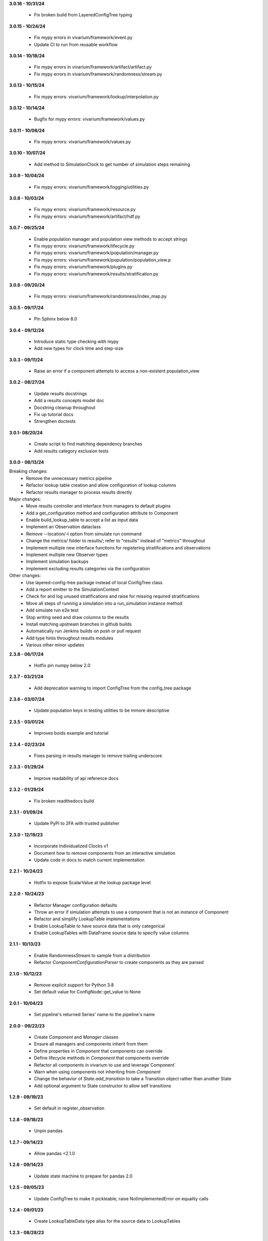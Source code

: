 **3.0.16 - 10/31/24**
  
  - Fix broken build from LayeredConfigTree typing

**3.0.15 - 10/24/24**

  - Fix mypy errors in vivarium/framework/event.py
  - Update CI to run from reusable workflow

**3.0.14 - 10/18/24**

  - Fix mypy errors in vivarium/framework/artifact/artifact.py
  - Fix mypy errors in vivarium/framework/randomness/stream.py

**3.0.13 - 10/15/24**

  - Fix mypy errors: vivarium/framework/lookup/interpolation.py

**3.0.12 - 10/14/24**

  - Bugfix for mypy errors: vivarium/framework/values.py

**3.0.11 - 10/08/24**

  - Fix mypy errors: vivarium/framework/values.py

**3.0.10 - 10/07/24**

  - Add method to SimulationClock to get number of simulation steps remaining

**3.0.9 - 10/04/24**

  - Fix mypy errors: vivarium/framework/logging/utilities.py

**3.0.8 - 10/03/24**

  - Fix mypy errors: vivarium/framework/resource.py
  - Fix mypy errors: vivarium/framework/artifact/hdf.py

**3.0.7 - 09/25/24**

  - Enable population manager and population view methods to accept strings  
  - Fix mypy errors: vivarium/framework/lifecycle.py
  - Fix mypy errors: vivarium/framework/population/manager.py
  - Fix mypy errors: vivarium/framework/population/population_view.p
  - Fix mypy errors: vivarium/framework/plugins.py
  - Fix mypy errors: vivarium/framework/results/stratification.py

**3.0.6 - 09/20/24**

  - Fix mypy errors: vivarium/framework/randomness/index_map.py

**3.0.5 - 09/17/24**

  - Pin Sphinx below 8.0

**3.0.4 - 09/12/24**

  - Introduce static type checking with mypy
  - Add new types for clock time and step-size

**3.0.3 - 09/11/24**

  - Raise an error if a component attempts to access a non-existent population_view

**3.0.2 - 08/27/24**

  - Update results docstrings
  - Add a results concepts model doc
  - Docstring cleanup throughout
  - Fix up tutorial docs
  - Strengthen doctests
  
**3.0.1- 08/20/24**

 - Create script to find matching dependency branches
 - Add results category exclusion tests

**3.0.0 - 08/13/24**

Breaking changes:
  - Remove the unnecessary metrics pipeline
  - Refactor lookup table creation and allow configuration of lookup columns
  - Refactor results manager to process results directly

Major changes:
  - Move results controller and interface from managers to default plugins
  - Add a get_configuration method and configuration attribute to Component
  - Enable build_lookup_table to accept a list as input data
  - Implement an Observation dataclass
  - Remove --location/-l option from simulate run command
  - Change the metrics/ folder to results/; refer to "results" instead of "metrics" throughout
  - Implement multiple new interface functions for registering stratifications and observations
  - Implement multiple new Observer types
  - Implement simulation backups
  - Implement excluding results categories via the configuration

Other changes:
  - Use layered-config-tree package instead of local ConfigTree class
  - Add a report emitter to the SimulationContext
  - Check for and log unused stratifications and raise for missing required stratifications
  - Move all steps of running a simulation into a run_simulation instance method
  - Add simulate run e2e test
  - Stop writing seed and draw columns to the results
  - Install matching upstream branches in github builds
  - Automatically run Jenkins builds on push or pull request
  - Add type hints throughout results modules
  - Various other minor updates

**2.3.8 - 06/17/24**

 - Hotfix pin numpy below 2.0

**2.3.7 - 03/21/24**
  
  - Add deprecation warning to import ConfigTree from the config_tree package

**2.3.6 - 03/07/24**

  - Update population keys in testing utilities to be mmore descriptive

**2.3.5 - 03/01/24**

  - Improves boids example and tutorial

**2.3.4 - 02/23/24**

  - Fixes parsing in results manager to remove trailing underscore

**2.3.3 - 01/29/24**

 - Improve readability of api reference docs

**2.3.2 - 01/29/24**

 - Fix broken readthedocs build

**2.3.1 - 01/09/24**

 - Update PyPI to 2FA with trusted publisher

**2.3.0 - 12/19/23**

 - Incorporate Individualized Clocks v1
 - Document how to remove components from an interactive simulation
 - Update code in docs to match current implementation

**2.2.1 - 10/24/23**

 - Hotfix to expose ScalarValue at the lookup package level

**2.2.0 - 10/24/23**

 - Refactor Manager configuration defaults
 - Throw an error if simulation attempts to use a component that is not an instance of Component
 - Refactor and simplify LookupTable implementations
 - Enable LookupTable to have source data that is only categorical
 - Enable LookupTables with DataFrame source data to specify value columns

**2.1.1 - 10/13/23**

 - Enable RandomnessStream to sample from a distribution
 - Refactor `ComponentConfigurationParser` to create components as they are parsed

**2.1.0 - 10/12/23**

 - Remove explicit support for Python 3.8
 - Set default value for ConfigNode::get_value to None

**2.0.1 - 10/04/23**

 - Set pipeline's returned Series' name to the pipeline's name

**2.0.0 - 09/22/23**

 - Create `Component` and `Manager` classes
 - Ensure all managers and components inherit from them
 - Define properties in `Component` that components can override
 - Define lifecycle methods in `Component` that components override
 - Refactor all components in vivarium to use and leverage`Component`
 - Warn when using components not inheriting from `Component`
 - Change the behavior of `State.add_transition` to take a Transition object rather than another State
 - Add optional argument to State constructor to allow self transitions

**1.2.9 - 09/19/23**

 - Set default in register_observation

**1.2.8 - 09/18/23**

 - Unpin pandas

**1.2.7 - 09/14/23**

 - Allow pandas <2.1.0

**1.2.6 - 09/14/23**

 - Update state machine to prepare for pandas 2.0

**1.2.5 - 09/05/23**

 - Update ConfigTree to make it pickleable; raise NotImplementedError on equality calls

**1.2.4 - 09/01/23**

 - Create LookupTableData type alias for the source data to LookupTables

**1.2.3 - 08/28/23**

 - Enable allowing self transitions directly in a State's constructor

**1.2.2 - 08/04/23**

 - Bugfix to include all metrics outputs in results manager

**1.2.1 - 07/12/23**

 - Adds logging for registering stratifications and observations
 - Changes version metadata to use setuptools_scm

**1.2.0 - 06/01/23**

 - Stop supporting Python 3.7 and start supporting 3.11
 - Bugfix to allow for zero stratifications
 - Removes ignore filters for known FutureWarnings
 - Refactor location of default stratification definition
 - Bugfix to stop shuffling simulants when drawing common random number

**1.1.0 - 05/03/23**

 - Clean up randomness system
 - Fix a bug in stratification when a stratum is empty
 - Create a dedicated logging system
 - Fix bug in preventing passing an Iterable to `rate_to_probability`

**1.0.4 - 01/25/23**

 - Bugfixes for ResultsContext

**1.0.3 - 01/19/23**

 - Enhancement to use pop_data.user_data.get pattern in BasePopulation example
 - Mend get_value unhashable argument for Results Manger add_observation()
 - Split randomness into subpackage
 - Remove copy_with_additional_key method from RandomnessStream

**1.0.2 - 12/27/22**

 - Fix a typo that prevented deployment of v1.0.1

**1.0.1 - 12/27/22**

 - Remove metrics from the population management system
 - Add a new lifecycle builder interface method for simulation state access
 - Suppress future warnings (temporarily)
 - Update github actions to support python 3.7-3.10
 - Update codeowners

**1.0.0 - 12/20/22**

 - Added Results Manager feature.

**0.10.21 - 12/20/22**

 - Cleaned up warnings in artifact test code.
 - Updated codeowners and pull request template.

**0.10.20 - 12/20/22**

 - Update CI versions to build on python versions 3.7-3.10

**0.10.19 - 10/04/22**

 - Fix bug on `simulate run` CLI introduced in 0.10.18

**0.10.18 - 09/20/22**

 - Standardize results directories
 - Adds ability to run without artifact
 - Specify correct permissions when creating directories and files

**0.10.17 - 07/25/22**

 - Fix bug when initializing tracked column

**0.10.16 - 06/30/22**

 - Fix a bug in adding new simulants to a population
 - Add CODEOWNERS file

**0.10.15 - 06/29/22**

 - Added performance reporting
 - Added support for empty initial populations
 - Refactor population system

**0.10.14 - 05/16/22**

 - Fixed pandas FutureWarning in `randomness.get_draw`

**0.10.13 - 05/05/22**

 - Improved error message when component dependencies are not specified.
 - Fix faulty set logic in `PopulationView.subview`

**0.10.12 - 02/15/22**

 - Reformat code with black and isort.
 - Add formatting checks to CI.
 - Add `current_time` to interactive context.
 - Squash pandas FutureWarning for Series.append usage.
 - Add a UserWarning when making a new artifact.

**0.10.11 - 02/12/22**

 - Update CI to make a cleaner release workflow
 - Add PR template

**0.10.10 - 10/29/21**

 - Update license to BSD 3-clause
 - Replace authors metadata with zenodo.json
 - Updated examples
 - Doctest bugfixes

**0.10.9 - 08/16/21**

 - Add flag to SimulationContext.report to turn off results printing at sim end.

**0.10.8 - 08/10/21**

 - Set Python version in CI deployment to 3.8

**0.10.7 - 08/10/21**

 - Hotfix to re-trigger CI

**0.10.6 - 08/10/21**

 - Fix bug in deploy script

**0.10.5 - 08/10/21**

 - Update builder documentation
 - Update build process
 - Add check for compatible python version

**0.10.4 - 04/30/21**

 - Reapply location and artifact path changes

**0.10.3 - 04/30/21**

 - Revert location and artifact path changes

**0.10.2 - 04/27/21**

 - Remove dependency on location and artifact path in configuration files
 - Add location and artifact path arguments to `simulate run`
 - Fix bug that broke simulations running on Windows systems

**0.10.1 - 12/24/20**

 - Move from travis to github actions for CI.

**0.10.0 - 10/2/20**

 - Fix bug in copying a `RandomnessStream` with a new key
 - Add documentation of randomness in vivarium
 - Add validation to `LookupTable`, `InterpolatedTable`, `Interpolation`, and
   `Order0Interp`
 - Fix bug writing invalid artifact keys
 - Fix `EntityKey` `eq` and `ne` functions
 - Remove dependency on `graphviz`
 - Move `get_seed` from `RandomnessStream` to `RandomnessInterface`
 - Remove `random_seed` from output index and add `random_seed` and
   `input_draw` to output columns
 - Raise a `PopulationError` when trying to access non-existent columns in a
   `PopulationView`
 - Fix validation issues in Travis config
 - Fix typing issues in `ComponentManager` and `Event`

**0.9.3 - 12/7/19**

 - Bugfix in population type conversion.

**0.9.2 - 12/3/19**

 - Bugfix in artifact configuration management.
 - Bugfix in population query.

**0.9.1 - 11/18/19**

 - Be less restrictive about when get_value can be called.

**0.9.0 - 11/16/19**

 - Clean up event emission.
 - Make events immutable.
 - Stronger validation around model specification file.
 - Move the data artifact from vivarium public health to vivarium.
 - Update the ConfigTree str and repr to be more legible.
 - Be consistent about preferring pathlib over os.path.
 - Add some ConfigTree specific errors.
 - Refactor ConfigTree and ConfigNode to remove unused functionality and
   make the interface more consistent.
 - Extensively update documentation for configuration system.
 - Restructure component initialization so that **all** simulation components
   are created at simulation initialization time. Previous behavior had
   sub-components created at setup time.
 - Introduce lifecycle management system to enforce events proceed in the
   correct order and ensure framework tools are not misused.
 - Remove results writer.
 - Overhaul simulation creation to be significantly less complex.
 - Update privacy levels for simulation context managers.
 - Update context creation and usage tutorials.
 - Ditch the 'omit_missing_columns' argument for PopulationView.get.  Subviews
   should be used instead.
 - Consistent naming for rates in data, pipelines, and configuration.
 - Introduce resource management system for users to properly specify
   component dependencies for population initialization.
 - Switch age_group_start and age_group_end to age_start and age_end, making
   the naming scheme for binned data consistent.
 - Use loguru for logging.
 - Fix a bug in transition probability computation.
 - Raise error when component attempts to update columns they don't own instead
   of silently ignoring them.
 - Use consistent data bin naming to make using lookup tables less verbose.
 - Rename value system joint_value_postprocessor to union_postprocessor.
 - Docs and concept note for values system.
 - Be consistent about manager naming on builder interfaces.
 - Updated concept docs for entry points.
 - Lookup table docs and concept note.
 - Bugfix in randomness to handle datetime conversion on Windows.
 - Constrain components to only have a single population initializer.

**0.8.24 - 08/20/19**

 - Bugfix to prevent component list from not including setup components during setup phase.
 - Bugfix to dot diagram of state machine.

**0.8.23 - 08/09/19**

 - Move handle_exceptions() up to vivarium to eliminate duplication

**0.8.22 - 07/16/19**

 - Bugfix for lookup table input validation.
 - Event subsystem documentation.

**0.8.21 - 06/14/19**

 - Add names and better reprs to some of the managers.
 - ConfigTree documentation
 - Yaml load bugfix.
 - Documentation for ``simulate run`` and the interactive context.
 - Tutorials for running a simulation interactively and from the command line.
 - Headers for API documentation.
 - Component management documentation.
 - Enforce all components have a unique name.
 - Add ``get_components_by_type`` and ``get_component(name)`` to
   the component manager.
 - Bugfix in the lookup table.

**0.8.20 - 04/22/19**

 - Add simulation lifecycle info to the simulant creator.
 - Bugfix in simulate profile.

**0.8.19 - 03/27/19**

 - Update results writer to write new hdfs instead of overwriting.

**0.8.18 - 02/13/19**

 - Fix numerical issue in rate to probability calculation
 - Alter randomness manager to keep track of randomness streams.

**0.8.17 - 02/13/19**

 - Fix branch/version synchronization

**0.8.16 - 02/11/19**

 - Remove combined sexes from the "build_table".

**0.8.15 - 01/03/19**

 - Add doctests to travis
 - Update population initializer error message

**0.8.14 - 12/20/18**

 - Standardize the population getter from the the interactive interface.
 - Added "additional_key" argument to randomness.filter for probability and for rate.
 - Added a profile subcommand to simulate.
 - Separated component configuration from setup.
 - Vectorize python loops in the interpolation implementation.

**0.8.13 - 11/15/18**

 - Fix broken doc dependency

**0.8.12 - 11/15/18**

 - Remove mean age and year columns

**0.8.11 - 11/15/18**

 - Bugfix where transitions were casting pandas indices to series.
 - Add better error message when a none is found in the configuration.

**0.8.10 - 11/5/18**

 - Added ``add_components`` method to simulation context.
 - Added typing info to interactive interface.

**0.8.9 - 10/23/18**

 - Accept ``.yml`` model specifications
 - Redesign interpolation. Order zero only at this point.

**0.8.8 - 10/09/18**

 - Raise error if multiple components set same default configuration.
 - Loosen error checking in value manager

**0.8.7 - 09/25/18**

 - Distinguish between missing and cyclic population table dependencies.
 - Initial draft of tutorial documentation

**0.8.6 - 09/07/18**

 - Workaround for hdf metadata limitation when writing dataframes with a large
   number of columns

**0.8.5 - 08/22/18**

 - Add integration with Zenodo to produce DOIs
 - Added default get_components implementation for component manager

**0.8.4 - 08/02/18**

 - Standardized a bunch of packaging stuff.

**0.8.2 - 07/24/18**

 - Added ``test`` command to verify and installation
 - Updated ``README`` with installation instructions.


**0.8.1 - 07/24/18**

 - Move to source layout.
 - Set tests to install first and then test installed package.
 - Renamed ``test_util`` to resolve naming collision during test.

**0.8.0 - 07/24/18**

 - Initial release
